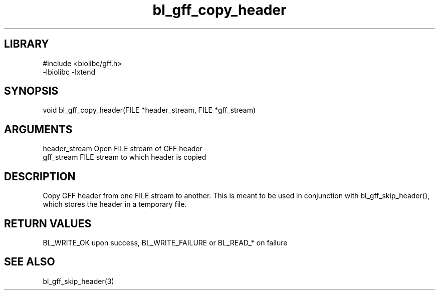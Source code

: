 \" Generated by c2man from bl_gff_copy_header.c
.TH bl_gff_copy_header 3

.SH LIBRARY
\" Indicate #includes, library name, -L and -l flags
.nf
.na
#include <biolibc/gff.h>
-lbiolibc -lxtend
.ad
.fi

\" Convention:
\" Underline anything that is typed verbatim - commands, etc.
.SH SYNOPSIS
.PP
void    bl_gff_copy_header(FILE *header_stream, FILE *gff_stream)

.SH ARGUMENTS
.nf
.na
header_stream   Open FILE stream of GFF header
gff_stream      FILE stream to which header is copied
.ad
.fi

.SH DESCRIPTION

Copy GFF header from one FILE stream to another.  This is meant to
be used in conjunction with bl_gff_skip_header(), which stores the
header in a temporary file.

.SH RETURN VALUES

BL_WRITE_OK upon success, BL_WRITE_FAILURE or BL_READ_* on failure

.SH SEE ALSO

bl_gff_skip_header(3)

